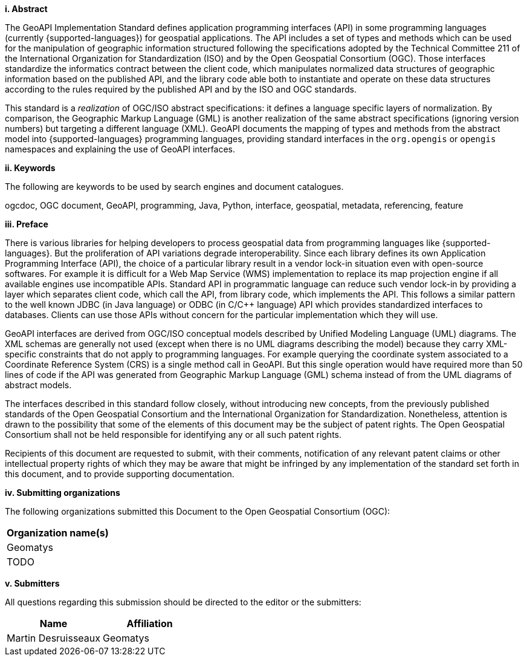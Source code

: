 [big]*i.     Abstract*

The GeoAPI Implementation Standard defines application programming interfaces (API) in some programming languages
(currently {supported-languages}) for geospatial applications.
The API includes a set of types and methods which can be used for the manipulation of geographic information structured
following the specifications adopted by the Technical Committee 211 of the International Organization for Standardization (ISO)
and by the Open Geospatial Consortium (OGC).
Those interfaces standardize the informatics contract between the client code,
which manipulates normalized data structures of geographic information based on the published API,
and the library code able both to instantiate and operate on these data structures
according to the rules required by the published API and by the ISO and OGC standards.

This standard is a _realization_ of OGC/ISO abstract specifications: it defines a language specific layers of normalization.
By comparison, the Geographic Markup Language (GML) is another realization of the same abstract specifications
(ignoring version numbers) but targeting a different language (XML).
GeoAPI documents the mapping of types and methods from the abstract model into {supported-languages} programming languages,
providing standard interfaces in the `org.opengis` or `opengis` namespaces and explaining the use of GeoAPI interfaces.


[big]*ii.    Keywords*

The following are keywords to be used by search engines and document catalogues.

ogcdoc, OGC document, GeoAPI, programming, Java, Python, interface, geospatial, metadata, referencing, feature


[[preface]]
[big]*iii.   Preface*

There is various libraries for helping developers to process geospatial data from programming languages like {supported-languages}.
But the proliferation of API variations degrade interoperability.
Since each library defines its own Application Programming Interface (API),
the choice of a particular library result in a vendor lock-in situation even with open-source softwares.
For example it is difficult for a Web Map Service (WMS) implementation to replace its map projection engine
if all available engines use incompatible APIs.
Standard API in programmatic language can reduce such vendor lock-in by providing a layer which separates client code,
which call the API, from library code, which implements the API.
This follows a similar pattern to the well known JDBC (in Java language) or ODBC (in C/C++ language) API
which provides standardized interfaces to databases.
Clients can use those APIs without concern for the particular implementation which they will use.

GeoAPI interfaces are derived from OGC/ISO conceptual models described by Unified Modeling Language (UML) diagrams.
The XML schemas are generally not used (except when there is no UML diagrams describing the model)
because they carry XML-specific constraints that do not apply to programming languages.
For example querying the coordinate system associated to a Coordinate Reference System (CRS) is a single method call in GeoAPI.
But this single operation would have required more than 50 lines of code if the API was generated
from Geographic Markup Language (GML) schema instead of from the UML diagrams of abstract models.

The interfaces described in this standard follow closely, without introducing new concepts,
from the previously published standards of the Open Geospatial Consortium and the International Organization for Standardization.
Nonetheless, attention is drawn to the possibility that some of the elements of this document may be the subject of patent rights.
The Open Geospatial Consortium shall not be held responsible for identifying any or all such patent rights.

Recipients of this document are requested to submit, with their comments, notification of any relevant patent claims
or other intellectual property rights of which they may be aware that might be infringed by any implementation of the
standard set forth in this document, and to provide supporting documentation.


[big]*iv.    Submitting organizations*

The following organizations submitted this Document to the Open Geospatial Consortium (OGC):

[.compact, options="header"]
|===================================
|Organization name(s)
|Geomatys
|[red yellow-background]#TODO#
|===================================


[big]*v.     Submitters*

All questions regarding this submission should be directed to the editor or the submitters:

[.compact, options="header"]
|===================================
|Name                   |Affiliation
|Martin Desruisseaux    |Geomatys
|===================================
